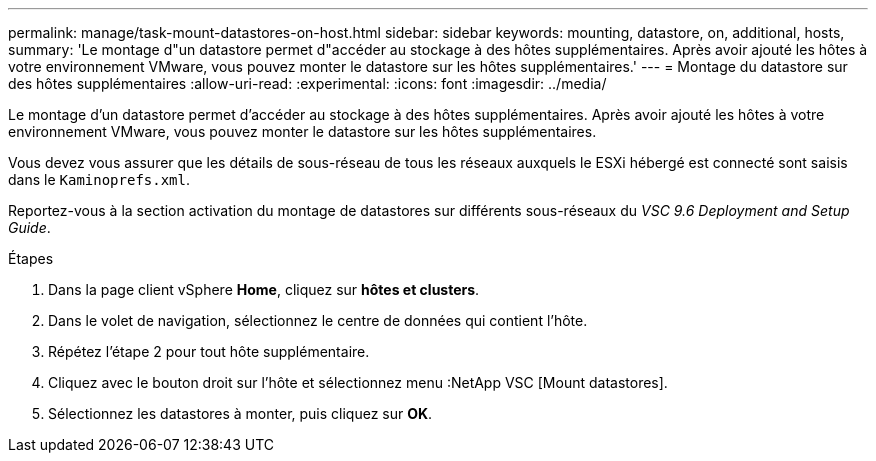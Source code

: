 ---
permalink: manage/task-mount-datastores-on-host.html 
sidebar: sidebar 
keywords: mounting, datastore, on, additional, hosts, 
summary: 'Le montage d"un datastore permet d"accéder au stockage à des hôtes supplémentaires. Après avoir ajouté les hôtes à votre environnement VMware, vous pouvez monter le datastore sur les hôtes supplémentaires.' 
---
= Montage du datastore sur des hôtes supplémentaires
:allow-uri-read: 
:experimental: 
:icons: font
:imagesdir: ../media/


[role="lead"]
Le montage d'un datastore permet d'accéder au stockage à des hôtes supplémentaires. Après avoir ajouté les hôtes à votre environnement VMware, vous pouvez monter le datastore sur les hôtes supplémentaires.

Vous devez vous assurer que les détails de sous-réseau de tous les réseaux auxquels le ESXi hébergé est connecté sont saisis dans le `Kaminoprefs.xml`.

Reportez-vous à la section activation du montage de datastores sur différents sous-réseaux du _VSC 9.6 Deployment and Setup Guide_.

.Étapes
. Dans la page client vSphere *Home*, cliquez sur *hôtes et clusters*.
. Dans le volet de navigation, sélectionnez le centre de données qui contient l'hôte.
. Répétez l'étape 2 pour tout hôte supplémentaire.
. Cliquez avec le bouton droit sur l'hôte et sélectionnez menu :NetApp VSC [Mount datastores].
. Sélectionnez les datastores à monter, puis cliquez sur *OK*.

